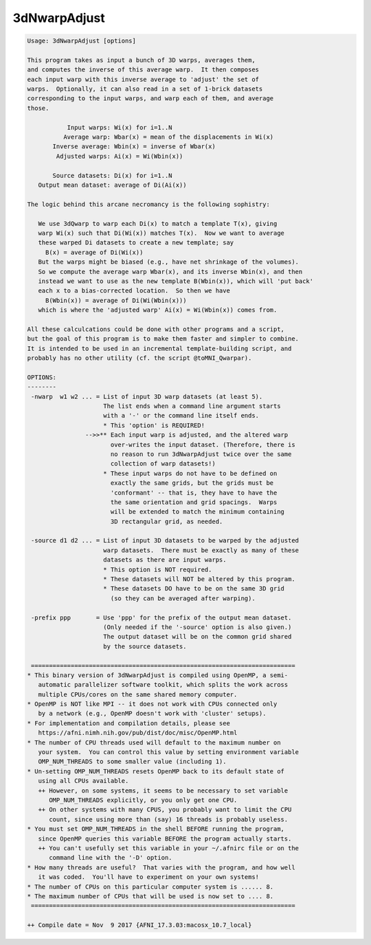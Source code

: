 *************
3dNwarpAdjust
*************

.. _3dNwarpAdjust:

.. contents:: 
    :depth: 4 

.. code-block:: none

    Usage: 3dNwarpAdjust [options]
    
    This program takes as input a bunch of 3D warps, averages them,
    and computes the inverse of this average warp.  It then composes
    each input warp with this inverse average to 'adjust' the set of
    warps.  Optionally, it can also read in a set of 1-brick datasets
    corresponding to the input warps, and warp each of them, and average
    those.
    
               Input warps: Wi(x) for i=1..N
              Average warp: Wbar(x) = mean of the displacements in Wi(x)
           Inverse average: Wbin(x) = inverse of Wbar(x)
            Adjusted warps: Ai(x) = Wi(Wbin(x))
    
           Source datasets: Di(x) for i=1..N
       Output mean dataset: average of Di(Ai(x))
    
    The logic behind this arcane necromancy is the following sophistry:
    
       We use 3dQwarp to warp each Di(x) to match a template T(x), giving
       warp Wi(x) such that Di(Wi(x)) matches T(x).  Now we want to average
       these warped Di datasets to create a new template; say
         B(x) = average of Di(Wi(x))
       But the warps might be biased (e.g., have net shrinkage of the volumes).
       So we compute the average warp Wbar(x), and its inverse Wbin(x), and then
       instead we want to use as the new template B(Wbin(x)), which will 'put back'
       each x to a bias-corrected location.  So then we have
         B(Wbin(x)) = average of Di(Wi(Wbin(x)))
       which is where the 'adjusted warp' Ai(x) = Wi(Wbin(x)) comes from.
    
    All these calculcations could be done with other programs and a script,
    but the goal of this program is to make them faster and simpler to combine.
    It is intended to be used in an incremental template-building script, and
    probably has no other utility (cf. the script @toMNI_Qwarpar).
    
    OPTIONS:
    --------
     -nwarp  w1 w2 ... = List of input 3D warp datasets (at least 5).
                         The list ends when a command line argument starts
                         with a '-' or the command line itself ends.
                         * This 'option' is REQUIRED!
                    -->>** Each input warp is adjusted, and the altered warp
                           over-writes the input dataset. (Therefore, there is
                           no reason to run 3dNwarpAdjust twice over the same
                           collection of warp datasets!)
                         * These input warps do not have to be defined on
                           exactly the same grids, but the grids must be
                           'conformant' -- that is, they have to have the
                           the same orientation and grid spacings.  Warps
                           will be extended to match the minimum containing
                           3D rectangular grid, as needed.
    
     -source d1 d2 ... = List of input 3D datasets to be warped by the adjusted
                         warp datasets.  There must be exactly as many of these
                         datasets as there are input warps.
                         * This option is NOT required.
                         * These datasets will NOT be altered by this program.
                         * These datasets DO have to be on the same 3D grid
                           (so they can be averaged after warping).
    
     -prefix ppp       = Use 'ppp' for the prefix of the output mean dataset.
                         (Only needed if the '-source' option is also given.)
                         The output dataset will be on the common grid shared
                         by the source datasets.
    
     =========================================================================
    * This binary version of 3dNwarpAdjust is compiled using OpenMP, a semi-
       automatic parallelizer software toolkit, which splits the work across
       multiple CPUs/cores on the same shared memory computer.
    * OpenMP is NOT like MPI -- it does not work with CPUs connected only
       by a network (e.g., OpenMP doesn't work with 'cluster' setups).
    * For implementation and compilation details, please see
       https://afni.nimh.nih.gov/pub/dist/doc/misc/OpenMP.html
    * The number of CPU threads used will default to the maximum number on
       your system.  You can control this value by setting environment variable
       OMP_NUM_THREADS to some smaller value (including 1).
    * Un-setting OMP_NUM_THREADS resets OpenMP back to its default state of
       using all CPUs available.
       ++ However, on some systems, it seems to be necessary to set variable
          OMP_NUM_THREADS explicitly, or you only get one CPU.
       ++ On other systems with many CPUS, you probably want to limit the CPU
          count, since using more than (say) 16 threads is probably useless.
    * You must set OMP_NUM_THREADS in the shell BEFORE running the program,
       since OpenMP queries this variable BEFORE the program actually starts.
       ++ You can't usefully set this variable in your ~/.afnirc file or on the
          command line with the '-D' option.
    * How many threads are useful?  That varies with the program, and how well
       it was coded.  You'll have to experiment on your own systems!
    * The number of CPUs on this particular computer system is ...... 8.
    * The maximum number of CPUs that will be used is now set to .... 8.
     =========================================================================
    
    ++ Compile date = Nov  9 2017 {AFNI_17.3.03:macosx_10.7_local}
